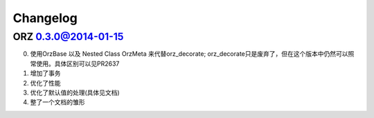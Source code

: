 Changelog
^^^^^^^^^

ORZ 0.3.0@2014-01-15
''''''''''''''''''''

0. 使用OrzBase 以及 Nested Class OrzMeta 来代替orz\_decorate;
   orz\_decorate只是废弃了，但在这个版本中仍然可以照常使用。具体区别可以见PR2637
1. 增加了事务
2. 优化了性能
3. 优化了默认值的处理(具体见文档)
4. 整了一个文档的雏形


